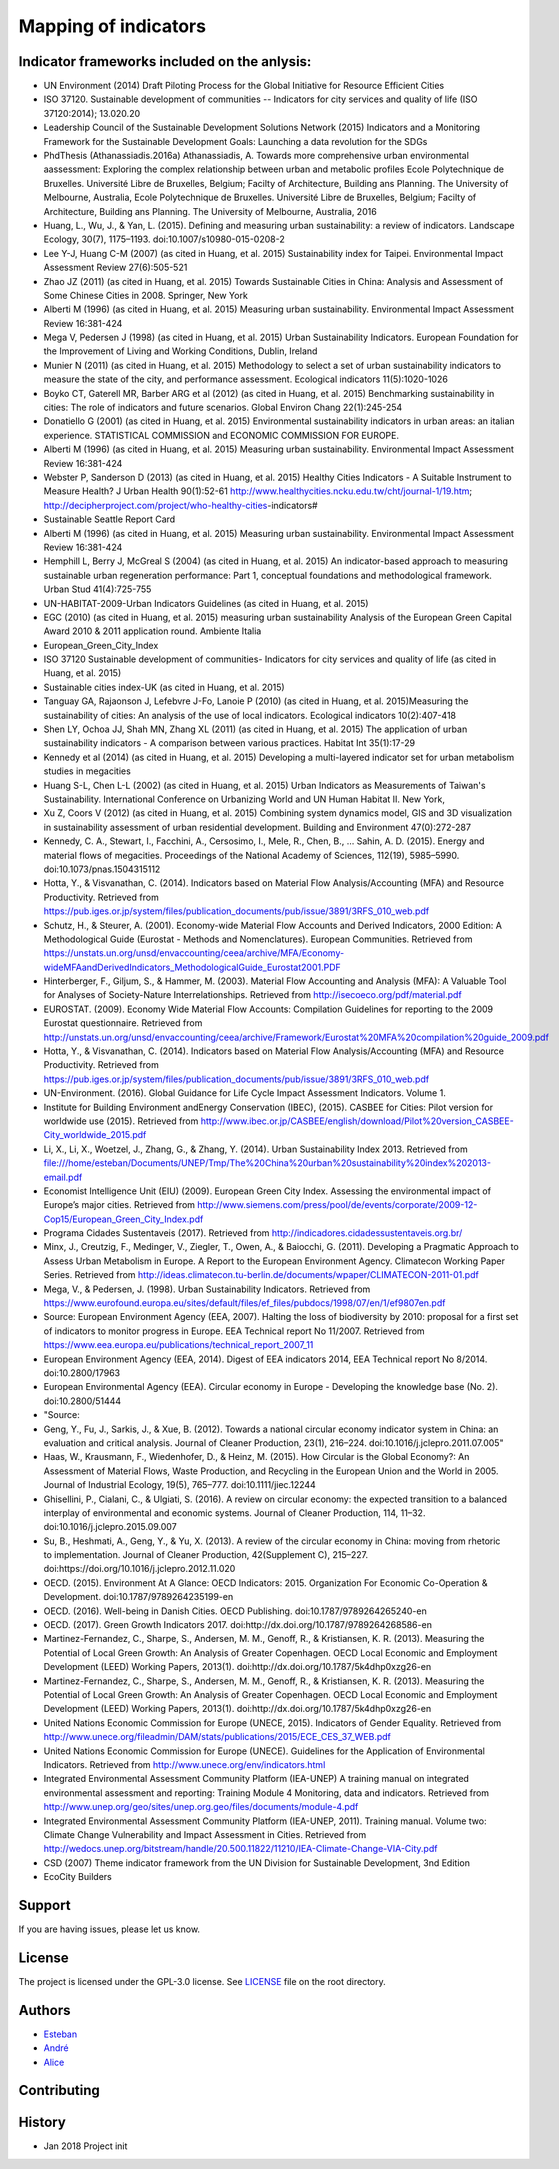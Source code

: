 Mapping of indicators
=====================

.. image:: static/logo.png
   :scale: 100 %
   :alt: logo
   :align: center

Indicator frameworks included on the anlysis:
---------------------------------------------

- UN Environment (2014) Draft Piloting Process for the Global Initiative for Resource Efficient Cities
- ISO 37120. Sustainable development of communities -- Indicators for city services and quality of life (ISO 37120:2014); 13.020.20
- Leadership Council of the Sustainable Development Solutions Network (2015) Indicators and a Monitoring Framework for the Sustainable Development Goals: Launching a data revolution for the SDGs
- PhdThesis (Athanassiadis.2016a) Athanassiadis, A. Towards more comprehensive urban environmental aassessment: Exploring the complex relationship between urban and metabolic profiles Ecole Polytechnique de Bruxelles. Université Libre de Bruxelles, Belgium; Facilty of Architecture, Building ans Planning. The University of Melbourne, Australia, Ecole Polytechnique de Bruxelles. Université Libre de Bruxelles, Belgium; Facilty of Architecture, Building ans Planning. The University of Melbourne, Australia, 2016
- Huang, L., Wu, J., & Yan, L. (2015). Defining and measuring urban sustainability: a review of indicators. Landscape Ecology, 30(7), 1175–1193. doi:10.1007/s10980-015-0208-2
- Lee Y-J, Huang C-M (2007) (as cited in Huang, et al. 2015) Sustainability index for Taipei. Environmental Impact Assessment Review 27(6):505-521
- Zhao JZ (2011) (as cited in Huang, et al. 2015) Towards Sustainable Cities in China: Analysis and Assessment of Some Chinese Cities in 2008. Springer, New York
- Alberti M (1996) (as cited in Huang, et al. 2015) Measuring urban sustainability. Environmental Impact Assessment Review 16:381-424
- Mega V, Pedersen J (1998) (as cited in Huang, et al. 2015) Urban Sustainability Indicators. European Foundation for the Improvement of Living and Working Conditions, Dublin, Ireland
- Munier N (2011) (as cited in Huang, et al. 2015) Methodology to select a set of urban sustainability indicators to measure the state of the city, and performance assessment. Ecological indicators 11(5):1020-1026
- Boyko CT, Gaterell MR, Barber ARG et al (2012) (as cited in Huang, et al. 2015) Benchmarking sustainability in cities: The role of indicators and future scenarios. Global Environ Chang 22(1):245-254
- Donatiello G (2001) (as cited in Huang, et al. 2015) Environmental sustainability indicators in urban areas: an italian experience. STATISTICAL COMMISSION and ECONOMIC COMMISSION FOR EUROPE.
- Alberti M (1996) (as cited in Huang, et al. 2015) Measuring urban sustainability. Environmental Impact Assessment Review 16:381-424
- Webster P, Sanderson D (2013) (as cited in Huang, et al. 2015) Healthy Cities Indicators - A Suitable Instrument to Measure Health? J Urban Health 90(1):52-61   http://www.healthycities.ncku.edu.tw/cht/journal-1/19.htm; http://decipherproject.com/project/who-healthy-cities-indicators#
- Sustainable Seattle Report Card
- Alberti M (1996) (as cited in Huang, et al. 2015) Measuring urban sustainability. Environmental Impact Assessment Review 16:381-424
- Hemphill L, Berry J, McGreal S (2004) (as cited in Huang, et al. 2015) An indicator-based approach to measuring sustainable urban regeneration performance: Part 1, conceptual foundations and methodological framework. Urban Stud 41(4):725-755
- UN-HABITAT-2009-Urban Indicators Guidelines (as cited in Huang, et al. 2015)
- EGC (2010) (as cited in Huang, et al. 2015) measuring urban sustainability Analysis of the European Green Capital Award 2010 & 2011 application round. Ambiente Italia
- European_Green_City_Index
- ISO 37120 Sustainable development of communities- Indicators for city services and quality of life (as cited in Huang, et al. 2015)
- Sustainable cities index-UK (as cited in Huang, et al. 2015)
- Tanguay GA, Rajaonson J, Lefebvre J-Fo, Lanoie P (2010) (as cited in Huang, et al. 2015)Measuring the sustainability of cities: An analysis of the use of local indicators. Ecological indicators 10(2):407-418
- Shen LY, Ochoa JJ, Shah MN, Zhang XL (2011) (as cited in Huang, et al. 2015) The application of urban sustainability indicators - A comparison between various practices. Habitat Int 35(1):17-29
- Kennedy et al (2014) (as cited in Huang, et al. 2015) Developing a multi-layered indicator set for urban metabolism studies in megacities
- Huang S-L, Chen L-L (2002) (as cited in Huang, et al. 2015) Urban Indicators as Measurements of Taiwan's Sustainability. International Conference on Urbanizing World and UN Human Habitat II. New York,
- Xu Z, Coors V (2012) (as cited in Huang, et al. 2015) Combining system dynamics model, GIS and 3D visualization in sustainability assessment of urban residential development. Building and Environment 47(0):272-287
- Kennedy, C. A., Stewart, I., Facchini, A., Cersosimo, I., Mele, R., Chen, B., … Sahin, A. D. (2015). Energy and material flows of megacities. Proceedings of the National Academy of Sciences, 112(19), 5985–5990. doi:10.1073/pnas.1504315112
- Hotta, Y., & Visvanathan, C. (2014). Indicators based on Material Flow Analysis/Accounting (MFA) and Resource Productivity. Retrieved from https://pub.iges.or.jp/system/files/publication_documents/pub/issue/3891/3RFS_010_web.pdf
- Schutz, H., & Steurer, A. (2001). Economy-wide Material Flow Accounts and Derived Indicators, 2000 Edition: A Methodological Guide (Eurostat - Methods and Nomenclatures). European Communities. Retrieved from https://unstats.un.org/unsd/envaccounting/ceea/archive/MFA/Economy-wideMFAandDerivedIndicators_MethodologicalGuide_Eurostat2001.PDF
- Hinterberger, F., Giljum, S., & Hammer, M. (2003). Material Flow Accounting and Analysis (MFA): A Valuable Tool for Analyses of Society-Nature Interrelationships. Retrieved from http://isecoeco.org/pdf/material.pdf
- EUROSTAT. (2009). Economy Wide Material Flow Accounts: Compilation Guidelines for reporting to the 2009 Eurostat questionnaire. Retrieved from http://unstats.un.org/unsd/envaccounting/ceea/archive/Framework/Eurostat%20MFA%20compilation%20guide_2009.pdf
- Hotta, Y., & Visvanathan, C. (2014). Indicators based on Material Flow Analysis/Accounting (MFA) and Resource Productivity. Retrieved from https://pub.iges.or.jp/system/files/publication_documents/pub/issue/3891/3RFS_010_web.pdf
- UN-Environment. (2016). Global Guidance for Life Cycle Impact Assessment Indicators. Volume 1.
- Institute for Building Environment andEnergy Conservation (IBEC), (2015). CASBEE for Cities: Pilot version for worldwide use (2015). Retrieved from http://www.ibec.or.jp/CASBEE/english/download/Pilot%20version_CASBEE-City_worldwide_2015.pdf
- Li, X., Li, X., Woetzel, J., Zhang, G., & Zhang, Y. (2014). Urban Sustainability Index 2013. Retrieved from file:///home/esteban/Documents/UNEP/Tmp/The%20China%20urban%20sustainability%20index%202013-email.pdf
- Economist Intelligence Unit (EIU) (2009). European Green City Index. Assessing the environmental impact of Europe’s major cities. Retrieved from http://www.siemens.com/press/pool/de/events/corporate/2009-12-Cop15/European_Green_City_Index.pdf
- Programa Cidades Sustentaveis (2017). Retrieved from http://indicadores.cidadessustentaveis.org.br/
- Minx, J., Creutzig, F., Medinger, V., Ziegler, T., Owen, A., & Baiocchi, G. (2011). Developing a Pragmatic Approach to Assess Urban Metabolism in Europe. A Report to the European Environment Agency. Climatecon Working Paper Series. Retrieved from http://ideas.climatecon.tu-berlin.de/documents/wpaper/CLIMATECON-2011-01.pdf
- Mega, V., & Pedersen, J. (1998). Urban Sustainability Indicators. Retrieved from https://www.eurofound.europa.eu/sites/default/files/ef_files/pubdocs/1998/07/en/1/ef9807en.pdf
- Source: European Environment Agency (EEA, 2007). Halting the loss of biodiversity by 2010: proposal for a first set of indicators to monitor progress in Europe. EEA Technical report No 11/2007. Retrieved from https://www.eea.europa.eu/publications/technical_report_2007_11
- European Environment Agency (EEA, 2014). Digest of EEA indicators 2014, EEA Technical report No 8/2014. doi:10.2800/17963
- European Environmental Agency (EEA). Circular economy in Europe - Developing the knowledge base (No. 2). doi:10.2800/51444
- "Source:
- Geng, Y., Fu, J., Sarkis, J., & Xue, B. (2012). Towards a national circular economy indicator system in China: an evaluation and critical analysis. Journal of Cleaner Production, 23(1), 216–224. doi:10.1016/j.jclepro.2011.07.005"
- Haas, W., Krausmann, F., Wiedenhofer, D., & Heinz, M. (2015). How Circular is the Global Economy?: An Assessment of Material Flows, Waste Production, and Recycling in the European Union and the World in 2005. Journal of Industrial Ecology, 19(5), 765–777. doi:10.1111/jiec.12244
- Ghisellini, P., Cialani, C., & Ulgiati, S. (2016). A review on circular economy: the expected transition to a balanced interplay of environmental and economic systems. Journal of Cleaner Production, 114, 11–32. doi:10.1016/j.jclepro.2015.09.007
- Su, B., Heshmati, A., Geng, Y., & Yu, X. (2013). A review of the circular economy in China: moving from rhetoric to implementation. Journal of Cleaner Production, 42(Supplement C), 215–227. doi:https://doi.org/10.1016/j.jclepro.2012.11.020
- OECD. (2015). Environment At A Glance: OECD Indicators: 2015. Organization For Economic Co-Operation & Development. doi:10.1787/9789264235199-en
- OECD. (2016). Well-being in Danish Cities. OECD Publishing. doi:10.1787/9789264265240-en
- OECD. (2017). Green Growth Indicators 2017. doi:http://dx.doi.org/10.1787/9789264268586-en
- Martinez-Fernandez, C., Sharpe, S., Andersen, M. M., Genoff, R., & Kristiansen, K. R. (2013). Measuring the Potential of Local Green Growth: An Analysis of Greater Copenhagen. OECD Local Economic and Employment Development (LEED) Working Papers, 2013(1). doi:http://dx.doi.org/10.1787/5k4dhp0xzg26-en
- Martinez-Fernandez, C., Sharpe, S., Andersen, M. M., Genoff, R., & Kristiansen, K. R. (2013). Measuring the Potential of Local Green Growth: An Analysis of Greater Copenhagen. OECD Local Economic and Employment Development (LEED) Working Papers, 2013(1). doi:http://dx.doi.org/10.1787/5k4dhp0xzg26-en
- United Nations Economic Commission for Europe (UNECE, 2015). Indicators of Gender Equality. Retrieved from http://www.unece.org/fileadmin/DAM/stats/publications/2015/ECE_CES_37_WEB.pdf
- United Nations Economic Commission for Europe (UNECE). Guidelines for the Application of Environmental Indicators. Retrieved from http://www.unece.org/env/indicators.html
- Integrated Environmental Assessment Community Platform  (IEA-UNEP) A training manual on integrated environmental assessment and reporting: Training Module 4 Monitoring, data and indicators. Retrieved from http://www.unep.org/geo/sites/unep.org.geo/files/documents/module-4.pdf
- Integrated Environmental Assessment Community Platform (IEA-UNEP, 2011). Training manual. Volume two: Climate Change Vulnerability and Impact Assessment in Cities. Retrieved from http://wedocs.unep.org/bitstream/handle/20.500.11822/11210/IEA-Climate-Change-VIA-City.pdf
- CSD (2007) Theme indicator framework from the UN Division for Sustainable Development, 3nd Edition
- EcoCity Builders

Support
-------

If you are having issues, please let us know.

License
-------

The project is licensed under the GPL-3.0 license. See LICENSE_ file on the root
directory.

.. _LICENSE: https://github.com/emunozh/indicators_map/blob/master/LICENSE

Authors
-------

* Esteban_
* André_
* Alice_


.. _Esteban: emunozh@gmail.com
.. _André: andreconfiado@gmail.com
.. _Alice: alice.loevenbruck@gmail.com

Contributing
------------

History
-------

- Jan 2018 Project init

